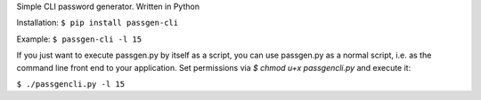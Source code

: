Simple CLI password generator. Written in Python

Installation: ``$ pip install passgen-cli``

Example: ``$ passgen-cli -l 15``

If you just want to execute passgen.py by itself as a script, you can use passgen.py as a normal script, i.e. as the command line front end to your application. Set permissions via `$ chmod u+x passgencli.py` and execute it:

``$ ./passgencli.py -l 15``

